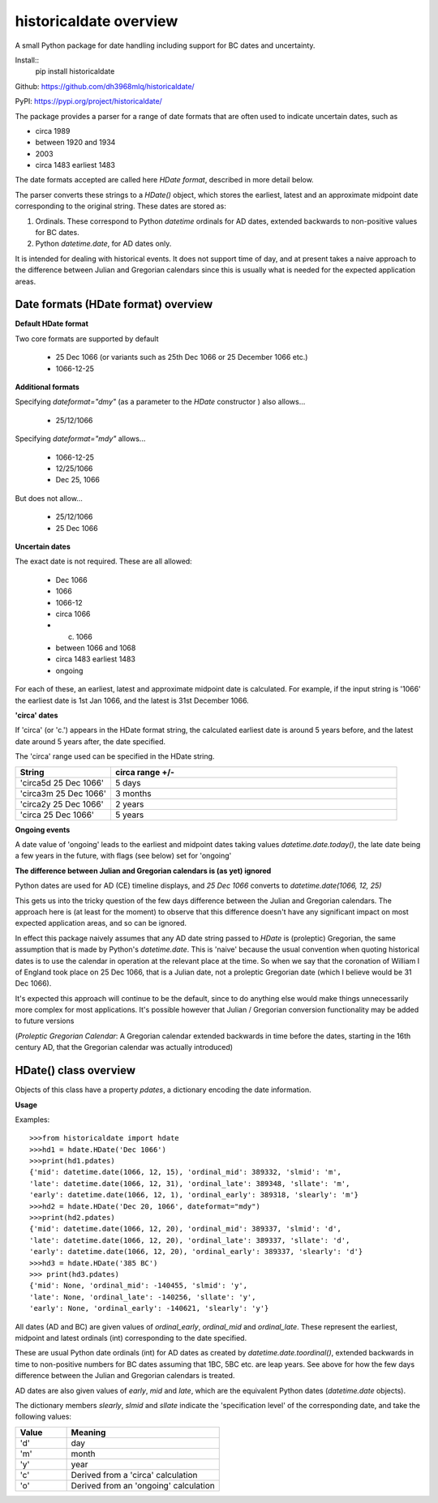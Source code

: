 historicaldate overview
=======================

A small Python package for date handling including support for BC dates and uncertainty.

Install::
   pip install historicaldate

Github: https://github.com/dh3968mlq/historicaldate/

PyPI: https://pypi.org/project/historicaldate/

The package provides a parser for a range of date formats that are often used to 
indicate uncertain dates, such as

*   circa 1989
*   between 1920 and 1934
*   2003
*   circa 1483 earliest 1483

The date formats accepted are called here *HDate format*, described in more
detail below.

The parser converts these strings to a *HDate()* object, which stores the earliest, 
latest and an approximate midpoint date corresponding to the original string.
These dates are stored as:

#. Ordinals. These correspond to Python *datetime* ordinals for AD dates, extended
   backwards to non-positive values for BC dates.
#. Python *datetime.date*, for AD dates only.

It is intended for dealing with historical events. It does not support time of day, 
and at present takes a naive approach to 
the difference between Julian and Gregorian calendars
since this is usually what is needed for the expected application areas.

Date formats (HDate format) overview
------------------------------------

**Default HDate format**

Two core formats are supported by default

   * 25 Dec 1066 (or variants such as 25th Dec 1066 or 25 December 1066 etc.)
   * 1066-12-25

**Additional formats**

Specifying *dateformat="dmy"* (as a parameter to the *HDate* constructor ) also allows...

   * 25/12/1066

Specifying *dateformat="mdy"* allows...

   * 1066-12-25
   * 12/25/1066
   * Dec 25, 1066

But does not allow...

   * 25/12/1066
   * 25 Dec 1066

**Uncertain dates**

The exact date is not required. These are all allowed:

   * Dec 1066
   * 1066
   * 1066-12
   * circa 1066
   * c. 1066
   * between 1066 and 1068
   * circa 1483 earliest 1483
   * ongoing

For each of these, an earliest, latest and approximate midpoint date is calculated.
For example, if the input string is '1066' the earliest date is 1st Jan 1066, and
the latest is 31st December 1066.

**'circa' dates**

If 'circa' (or 'c.') appears in the HDate format string, the calculated earliest date is 
around 5 years before, and the latest date around 5 years after, the date specified.

The 'circa' range used can be specified in the HDate string.

.. list-table::
   :widths: 25 75
   :header-rows: 1

   * - String
     - circa range +/-
   * - 'circa5d 25 Dec 1066'
     - 5 days
   * - 'circa3m 25 Dec 1066'
     - 3 months
   * - 'circa2y 25 Dec 1066'
     - 2 years
   * - 'circa 25 Dec 1066'
     - 5 years

**Ongoing events**

A date value of 'ongoing' leads to the earliest and midpoint dates taking
values *datetime.date.today()*, the late date being a few years in
the future, with flags (see below) set for 'ongoing'

**The difference between Julian and Gregorian calendars is (as yet) ignored**

Python dates are used for AD (CE) timeline displays,
and *25 Dec 1066* converts to *datetime.date(1066, 12, 25)*

This gets us into the tricky question of the few days difference between the Julian
and Gregorian calendars. The approach here is (at least for the moment) to observe
that this difference doesn't have any significant impact on most expected application areas,
and so can be ignored.

In effect this package naively assumes that any AD date string passed to *HDate* is (proleptic)
Gregorian, the same assumption that is made by Python's *datetime.date*.
This is 'naive' because the usual convention when quoting historical dates is to use
the calendar in operation at the relevant place at the time. So when we say that the
coronation of William I of England took place on 25 Dec 1066, that is a
Julian date, not a proleptic Gregorian date (which I believe would be 31 Dec 1066).

It's expected this approach will continue to be the default, since to do anything else
would make things unnecessarily more complex for most applications. It's 
possible however that Julian / Gregorian conversion functionality may be added to future versions

(*Proleptic Gregorian Calendar*: A Gregorian calendar extended backwards in time before
the dates, starting in the 16th century AD, that the Gregorian calendar was actually introduced)

HDate() class overview
----------------------

Objects of this class have a property *pdates*, a dictionary encoding the date information.

**Usage**

Examples::

    >>>from historicaldate import hdate
    >>>hd1 = hdate.HDate('Dec 1066')
    >>>print(hd1.pdates)
    {'mid': datetime.date(1066, 12, 15), 'ordinal_mid': 389332, 'slmid': 'm', 
    'late': datetime.date(1066, 12, 31), 'ordinal_late': 389348, 'sllate': 'm',
    'early': datetime.date(1066, 12, 1), 'ordinal_early': 389318, 'slearly': 'm'}
    >>>hd2 = hdate.HDate('Dec 20, 1066', dateformat="mdy")
    >>>print(hd2.pdates)
    {'mid': datetime.date(1066, 12, 20), 'ordinal_mid': 389337, 'slmid': 'd',
    'late': datetime.date(1066, 12, 20), 'ordinal_late': 389337, 'sllate': 'd',
    'early': datetime.date(1066, 12, 20), 'ordinal_early': 389337, 'slearly': 'd'}
    >>>hd3 = hdate.HDate('385 BC')
    >>> print(hd3.pdates)
    {'mid': None, 'ordinal_mid': -140455, 'slmid': 'y', 
    'late': None, 'ordinal_late': -140256, 'sllate': 'y', 
    'early': None, 'ordinal_early': -140621, 'slearly': 'y'}

All dates (AD and BC) are given values of *ordinal_early*, *ordinal_mid* and *ordinal_late*. 
These represent the earliest, midpoint and latest ordinals (int) corresponding to the date specified.

These are usual Python date ordinals (int) for AD dates as created by *datetime.date.toordinal()*,
extended backwards in time to non-positive numbers for BC dates assuming that 1BC, 5BC
etc. are leap years. See above for how the few days difference between the Julian and
Gregorian calendars is treated.

AD dates are also given values of *early*, *mid* and *late*, which are the equivalent
Python dates (*datetime.date* objects).

The dictionary members *slearly*, *slmid* and *sllate* indicate the
'specification level' of the corresponding date, and take the following values:

.. list-table::
   :widths: 25 75
   :header-rows: 1

   * - Value
     - Meaning
   * - 'd'
     - day
   * - 'm'
     - month
   * - 'y'
     - year
   * - 'c'
     - Derived from a 'circa' calculation
   * - 'o'
     - Derived from an 'ongoing' calculation
